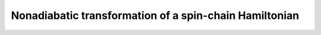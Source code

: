 .. QuTiP 
   Copyright (C) 2011-2012, Paul D. Nation & Robert J. Johansson

.. _exme22:

Nonadiabatic transformation of a spin-chain Hamiltonian
=======================================================

.. plot:: ../qutip/qutip/examples/ex_50.py
	:include-source:
